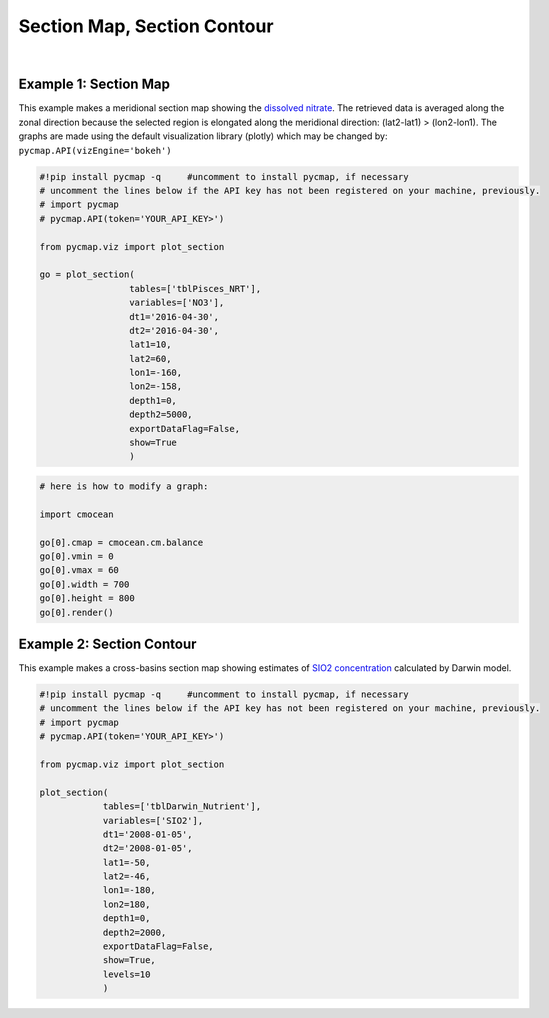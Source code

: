 
.. _sectionMapContour:



Section Map, Section Contour
============================


.. _API key: https://simonscmap.com/apikeymanagement
.. _APIs parameters: https://cmap.readthedocs.io/en/latest/user_guide/API_ref/pycmap_api/pycmap_api_ref.html
.. _`APIs vizEngine`: https://cmap.readthedocs.io/en/latest/user_guide/API_ref/pycmap_api/pycmap_api_ref.html




.. image:: https://colab.research.google.com/assets/colab-badge.svg
   :target: https://colab.research.google.com/github/simonscmap/pycmap/blob/master/docs/Viz_Section.ipynb

.. image:: https://mybinder.org/badge_logo.svg
   :target: https://mybinder.org/v2/gh/simonscmap/pycmap/master?filepath=docs%2FViz_Section.ipynb



.. method:: plot_section(tables, variables, dt1, dt2, lat1, lat2, lon1, lon2, depth1, depth2, exportDataFlag=False, show=True, levels=0)


    Creates section maps for each variable according to the specified
    space-time constraints (dt1, dt2, lat1, lat2, lon1, lon2, depth1,
    depth2). If the specified space-time domain involves multiple dates,
    individual maps are made per date. Prior to creating the section graph,
    the retrieved data is averaged along the meridional direction if
    longitude range is larger than latitude range ( (lon2-lon1) >
    (lat2-lat1) ); otherwise data is averaged along the zonal axis. To
    create contour plots, set the contour **levels** parameter to a positive
    integer number. Note that contour plot is only supported by plotly
    visualization library. Also, ``plot_section()`` function only applies to
    gridded datasets with depth component (e.g. model outputs) and does not
    apply to sparse datasets.


    Change the `APIs vizEngine`_ parameter if you wish to use a different
    visualization library. Returns the generated graph objects in form of a
    python list. One may use the returned objects to modify the graph
    properties.

    .. note::
      This method requires a valid `API key`_. It is not necessary to set the
      API key every time because the API properties are stored locally after
      being called the first time.


    |


    :Parameters:
        **tables: list of string**
            Table names (each dataset is stored in a table). A full list of table names can be found in :ref:`Catalog`.
        **variable: list of string**
            Variable short name which directly corresponds to a field name in the table. A full list of variable short names can be found in :ref:`Catalog`.
        **dt1: string**
            Start date or datetime. This parameter sets the lower bound of the temporal cut. Example values: '2016-05-25' or '2017-12-10 17:25:00'.
        **dt2: string**
            End date or datetime. This parameter sets the upper bound of the temporal cut. Example values: '2016-05-25' or '2017-12-10 17:25:00'.
        **lat1: float**
            Start latitude [degree N]. This parameter sets the lower bound of the meridional cut. Note latitude ranges from -90° to 90°.
        **lat2: float**
            End latitude [degree N]. This parameter sets the upper bound of the meridional cut. Note latitude ranges from -90° to 90°.
        **lon1: float**
            Start longitude [degree E]. This parameter sets the lower bound of the zonal cut. Note longitude ranges from -180° to 180°.
        **lon2: float**
            End longitude [degree E]. This parameter sets the upper bound of the zonal cut. Note longitude ranges from -180° to 180°.
        **depth1: float**
            Start depth [m]. This parameter sets the lower bound of the vertical cut. Note depth is a positive number (it is 0 at the surface and increases towards the ocean floor).
        **depth2: float**
            End depth [m]. This parameter sets the upper bound of the vertical cut. Note depth is a positive number (it is 0 at the surface and increases towards the ocean floor).
        **exportDataFlag: boolean, default: False**
          If True, the graph data points are stored on the local machine. The export path and file format are set by the `APIs parameters`_.
        **show: boolean, default: True**
          If True, the graph object is returned and is displayed. The graph file is saved on the local machine at the figureDir directory.
          If False, the graph object is returned but not displayed.
        **levels: int, default: 0**
          Number of contour levels. If 0, regional maps are generated (no contour lines). Currently, contour plots are only supported by plotly visualization library.




    :returns: A list of graph objects.

     Below are the graph's properties and methods.

      :Properties:
        **data: dataframe**
          Graph data points to be visualized.
        **level: int, default: 0**
          Number of contour levels. Only applicable to plotly.
        **cmap: str or cmocean colormap**
          Colormap name. Any matplotlib (e.g. 'viridis', ..) or cmocean (e.g. cmocean.cm.thermal, ..) colormaps can be passed to this property. A full list of matplotlib and cmocean color palettes can be found at the following links:
          
          https://matplotlib.org/3.1.0/tutorials/colors/colormaps.html

          https://matplotlib.org/cmocean/


        **vmin: float**
          This parameter defines the lower bound of the colorbar.
        **vmax: float**
          This parameter defines the upper bound of the colorbar.
        **height: int**
          Graph's height in pixels.
        **width: int**
          Graph's width in pixels.
        **xlabel: str**
          Graph's x-axis label.
        **ylabel: str**
          Graph's y-axis label.
        **title: str**
          Graphs's title.

    :Methods:
      **render()**
        Displays the plot according to the set properties.

|

Example 1: Section Map
----------------------

This example makes a meridional section map showing the `dissolved
nitrate`_. The retrieved data is averaged along the zonal direction
because the selected region is elongated along the meridional direction:
(lat2-lat1) > (lon2-lon1). The graphs are made using the default
visualization library (plotly) which may be changed by:
``pycmap.API(vizEngine='bokeh')``

.. _dissolved nitrate: https://cmap.readthedocs.io/en/latest/catalog/datasets/Pisces.html#pisces


.. code-block:: python

  #!pip install pycmap -q     #uncomment to install pycmap, if necessary
  # uncomment the lines below if the API key has not been registered on your machine, previously.
  # import pycmap
  # pycmap.API(token='YOUR_API_KEY>')

  from pycmap.viz import plot_section

  go = plot_section(
                   tables=['tblPisces_NRT'],
                   variables=['NO3'],
                   dt1='2016-04-30',
                   dt2='2016-04-30',
                   lat1=10,
                   lat2=60,
                   lon1=-160,
                   lon2=-158,
                   depth1=0,
                   depth2=5000,
                   exportDataFlag=False,
                   show=True
                   )

.. raw:: html

  <iframe src="../../../../_static/pycmap_tutorial_viz/html/section_map_NO3.html"  frameborder = 0  height="550px" width="100%">></iframe>





.. code-block:: python

  # here is how to modify a graph:

  import cmocean

  go[0].cmap = cmocean.cm.balance
  go[0].vmin = 0
  go[0].vmax = 60
  go[0].width = 700
  go[0].height = 800
  go[0].render()

.. raw:: html

  <iframe src="../../../../_static/pycmap_tutorial_viz/html/section_map_modified_NO3.html"  frameborder = 0  height="850px" width="100%">></iframe>




Example 2: Section Contour
--------------------------

This example makes a cross-basins section map showing estimates of `SIO2
concentration`_ calculated by Darwin model.

.. _SIO2 concentration: https://cmap.readthedocs.io/en/latest/catalog/datasets/Darwin_3day.html#darwin-3day


.. code-block:: python


  #!pip install pycmap -q     #uncomment to install pycmap, if necessary
  # uncomment the lines below if the API key has not been registered on your machine, previously.
  # import pycmap
  # pycmap.API(token='YOUR_API_KEY>')

  from pycmap.viz import plot_section

  plot_section(
              tables=['tblDarwin_Nutrient'],
              variables=['SIO2'],
              dt1='2008-01-05',
              dt2='2008-01-05',
              lat1=-50,
              lat2=-46,
              lon1=-180,
              lon2=180,
              depth1=0,
              depth2=2000,
              exportDataFlag=False,
              show=True,
              levels=10
              )

.. raw:: html

   <iframe src="../../../../_static/pycmap_tutorial_viz/html/section_contour_SIO2.html"  frameborder = 0  height="550px" width="100%">></iframe>
